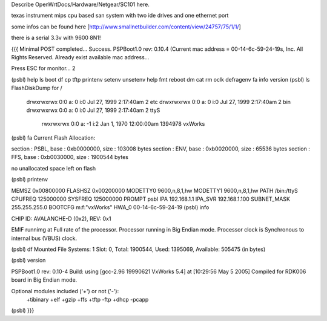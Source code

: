 Describe OpenWrtDocs/Hardware/Netgear/SC101 here.

texas instrument mips cpu based san system with two ide drives and one ethernet port

some infos can be found here [http://www.smallnetbuilder.com/content/view/24757/75/1/1/]

there is a serial 3.3v with 9600 8N1!

{{{
Minimal POST completed...     Success.
PSPBoot1.0 rev: 0.10.4
(Current mac address = 00-14-6c-59-24-19s, Inc. All Rights Reserved.
Already exist available mac address...

Press ESC for monitor... 2

(psbl) help
ls                boot              df                cp
tftp              printenv          setenv            unsetenv
help              fmt               reboot            dm
cat               rm                oclk              defragenv
fa                info              version
(psbl) ls
FlashDiskDump for /
     drwxrwxrwx 0:0 a:  0 i:0 Jul 27, 1999  2:17:40am       2 etc
     drwxrwxrwx 0:0 a:  0 i:0 Jul 27, 1999  2:17:40am       2 bin
     drwxrwxrwx 0:0 a:  0 i:0 Jul 27, 1999  2:17:40am       2 ttyS
      rwxrwxrwx 0:0 a: -1 i:2 Jan  1, 1970 12:00:00am 1394978 vxWorks
(psbl) fa
Current Flash Allocation:

section :   PSBL, base : 0xb0000000, size :     103008 bytes
section :    ENV, base : 0xb0020000, size :      65536 bytes
section :    FFS, base : 0xb0030000, size :    1900544 bytes

no unallocated space left on flash

(psbl) printenv

MEMSZ           0x00800000
FLASHSZ         0x00200000
MODETTY0        9600,n,8,1,hw
MODETTY1        9600,n,8,1,hw
PATH            /bin:/ttyS
CPUFREQ         125000000
SYSFREQ         125000000
PROMPT          psbl
IPA             192.168.1.1
IPA_SVR         192.168.1.100
SUBNET_MASK     255.255.255.0
BOOTCFG         m:f:"vxWorks"
HWA_0           00-14-6c-59-24-19
(psbl) info

CHIP ID: AVALANCHE-D (0x2), REV: 0x1

EMIF runnimg at Full rate of the processor.
Processor running in Big Endian mode.
Processor clock is Synchronous to internal bus (VBUS) clock.

(psbl) df
Mounted File Systems: 1
Slot: 0, Total: 1900544, Used: 1395069, Available: 505475 (in bytes)

(psbl) version

PSPBoot1.0 rev: 0.10-4
Build: using [gcc-2.96 19990621 VxWorks 5.4] at [10:29:56 May  5 2005]
Compiled for RDK006 board in Big Endian mode.

Optional modules included ('+') or not ('-'):
 +tibinary +elf +gzip +ffs +tftp -ftp +dhcp -pcapp
(psbl)
}}}
